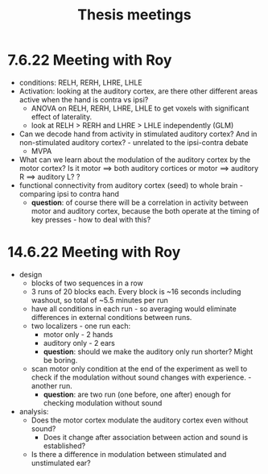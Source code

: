 :PROPERTIES:
:ID:       20211117T180212.209211
:END:
#+title: Thesis meetings

* 7.6.22 Meeting with Roy
- conditions: RELH, RERH, LHRE, LHLE
- Activation: looking at the auditory cortex, are there other different areas active when the hand is contra vs ipsi?
    + ANOVA on RELH, RERH, LHRE, LHLE to get voxels with significant effect of laterality.
    + look at RELH > RERH and LHRE > LHLE independently (GLM)
- Can we decode hand from activity in stimulated auditory cortex? And in non-stimulated auditory cortex? - unrelated to the ipsi-contra debate
    + MVPA
- What can we learn about the modulation of the auditory cortex by the motor cortex? Is it motor ⟹ both auditory cortices  or motor ⟹ auditory R ⟹ auditory L? ?
- functional connectivity from auditory cortex (seed) to whole brain - comparing ipsi to contra hand
    + *question*: of course there will be a correlation in activity between motor and auditory cortex, because the both operate at the timing of key presses - how to deal with this?

* 14.6.22 Meeting with Roy
- design
    + blocks of two sequences in a row
    + 3 runs of 20 blocks each. Every block is ~16 seconds including washout, so total of ~5.5 minutes per run
    + have all conditions in  each run - so averaging would eliminate differences in external conditions  between runs.
    + two localizers - one run each:
        * motor only  - 2 hands
        * auditory only - 2 ears
        * *question*: should we make the auditory only run shorter? Might be boring.
    + scan motor only condition at the end of the experiment as well to check if the modulation without sound changes with experience. - another run.
        * *question*: are two run (one before, one after) enough for checking modulation without sound

- analysis:
    + Does the motor cortex modulate the auditory cortex even without sound?
        * Does it change after association between action and sound is established?
    + Is there a difference in modulation between stimulated and unstimulated ear?
